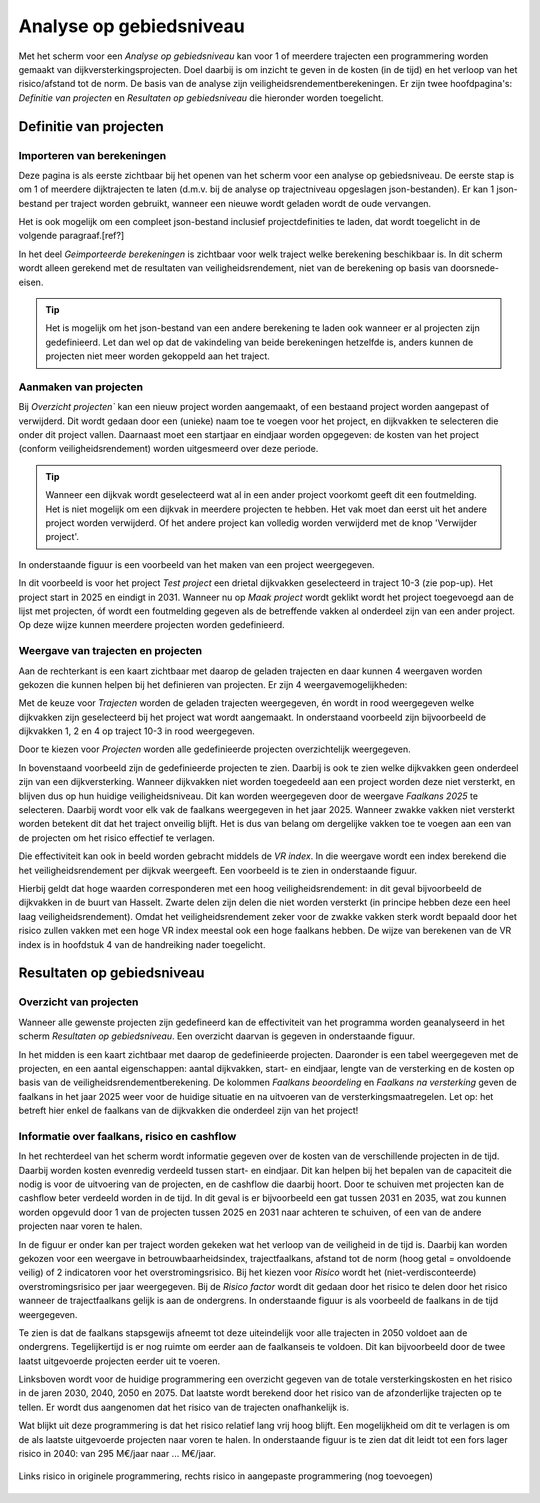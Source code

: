 Analyse op gebiedsniveau
=========================

Met het scherm voor een `Analyse op gebiedsniveau` kan voor 1 of meerdere trajecten een programmering worden gemaakt van dijkversterkingsprojecten. Doel daarbij is om inzicht te geven in de kosten (in de tijd) en het verloop van het risico/afstand tot de norm. De basis van de analyse zijn veiligheidsrendementberekeningen. Er zijn twee hoofdpagina's: `Definitie van projecten` en `Resultaten op gebiedsniveau` die hieronder worden toegelicht.

Definitie van projecten
------------------------

Importeren van berekeningen
~~~~~~~~~~~~~~~~~~~~~~~~~~~
Deze pagina is als eerste zichtbaar bij het openen van het scherm voor een analyse op gebiedsniveau. De eerste stap is om 1 of meerdere dijktrajecten te laten (d.m.v. bij de analyse op trajectniveau opgeslagen json-bestanden). Er kan 1 json-bestand per traject worden gebruikt, wanneer een nieuwe wordt geladen wordt de oude vervangen.

Het is ook mogelijk om een compleet json-bestand inclusief projectdefinities te laden, dat wordt toegelicht in de volgende paragraaf.[ref?]

In het deel `Geimporteerde berekeningen` is zichtbaar voor welk traject welke berekening beschikbaar is. In dit scherm wordt alleen gerekend met de resultaten van veiligheidsrendement, niet van de berekening op basis van doorsnede-eisen.

.. tip::
    Het is mogelijk om het json-bestand van een andere berekening te laden ook wanneer er al projecten zijn gedefinieerd. Let dan wel op dat de vakindeling van beide berekeningen hetzelfde is, anders kunnen de projecten niet meer worden gekoppeld aan het traject.

Aanmaken van projecten
~~~~~~~~~~~~~~~~~~~~~~~

Bij `Overzicht projecten`` kan een nieuw project worden aangemaakt, of een bestaand project worden aangepast of verwijderd. Dit wordt gedaan door een (unieke) naam toe te voegen voor het project, en dijkvakken te selecteren die onder dit project vallen. Daarnaast moet een startjaar en eindjaar worden opgegeven: de kosten van het project (conform veiligheidsrendement) worden uitgesmeerd over deze periode.

.. tip:: 
    Wanneer een dijkvak wordt geselecteerd wat al in een ander project voorkomt geeft dit een foutmelding. Het is niet mogelijk om een dijkvak in meerdere projecten te hebben. Het vak moet dan eerst uit het andere project worden verwijderd. Of het andere project kan volledig worden verwijderd met de knop 'Verwijder project'.

In onderstaande figuur is een voorbeeld van het maken van een project weergegeven. 

.. image:: img/gebiedspagina_project_maken.png
    :width: 80%
    :align: center

In dit voorbeeld is voor het project `Test project` een drietal dijkvakken geselecteerd in traject 10-3 (zie pop-up). Het project start in 2025 en eindigt in 2031. Wanneer nu op `Maak project` wordt geklikt wordt het project toegevoegd aan de lijst met projecten, óf wordt een foutmelding gegeven als de betreffende vakken al onderdeel zijn van een ander project. Op deze wijze kunnen meerdere projecten worden gedefinieerd. 

Weergave van trajecten en projecten
~~~~~~~~~~~~~~~~~~~~~~~~~~~~~~~~~~~

Aan de rechterkant is een kaart zichtbaar met daarop de geladen trajecten en daar kunnen 4 weergaven worden gekozen die kunnen helpen bij het definieren van projecten. 
Er zijn 4 weergavemogelijkheden:

Met de keuze voor `Trajecten` worden de geladen trajecten weergegeven, én wordt in rood weergegeven welke dijkvakken zijn geselecteerd bij het project wat wordt aangemaakt. In onderstaand voorbeeld zijn bijvoorbeeld de dijkvakken 1, 2 en 4 op traject 10-3 in rood weergegeven.

.. image:: img/gebiedspagina_project_maken_trajecten.png
    :width: 80%
    :align: center

Door te kiezen voor `Projecten` worden alle gedefinieerde projecten overzichtelijk weergegeven. 

.. image:: img/gebiedspagina_project_maken_projecten.png
    :width: 80%
    :align: center

In bovenstaand voorbeeld zijn de gedefinieerde projecten te zien. Daarbij is ook te zien welke dijkvakken geen onderdeel zijn van een dijkversterking. Wanneer dijkvakken niet worden toegedeeld aan een project worden deze niet versterkt, en blijven dus op hun huidige veiligheidsniveau. Dit kan worden weergegeven door de weergave `Faalkans 2025` te selecteren. Daarbij wordt voor elk vak de faalkans weergegeven in het jaar 2025. Wanneer zwakke vakken niet versterkt worden betekent dit dat het traject onveilig blijft. Het is dus van belang om dergelijke vakken toe te voegen aan een van de projecten om het risico effectief te verlagen.

Die effectiviteit kan ook in beeld worden gebracht middels de `VR index`. In die weergave wordt een index berekend die het veiligheidsrendement per dijkvak weergeeft. Een voorbeeld is te zien in onderstaande figuur.

.. image:: img/gebiedspagina_vrindex.png
    :width: 80%
    :align: center

Hierbij geldt dat hoge waarden corresponderen met een hoog veiligheidsrendement: in dit geval bijvoorbeeld de dijkvakken in de buurt van Hasselt. Zwarte delen zijn delen die niet worden versterkt (in principe hebben deze een heel laag veiligheidsrendement). Omdat het veiligheidsrendement zeker voor de zwakke vakken sterk wordt bepaald door het risico zullen vakken met een hoge VR index meestal ook een hoge faalkans hebben. De wijze van berekenen van de VR index is in hoofdstuk 4 van de handreiking nader toegelicht.

Resultaten op gebiedsniveau
---------------------------

Overzicht van projecten
~~~~~~~~~~~~~~~~~~~~~~~

Wanneer alle gewenste projecten zijn gedefineerd kan de effectiviteit van het programma worden geanalyseerd in het scherm `Resultaten op gebiedsniveau`. Een overzicht daarvan is gegeven in onderstaande figuur.

.. image:: img/gebiedspagina_resultaten_overzicht.png
    :width: 100%
    :align: center

In het midden is een kaart zichtbaar met daarop de gedefinieerde projecten. Daaronder is een tabel weergegeven met de projecten, en een aantal eigenschappen: aantal dijkvakken, start- en eindjaar, lengte van de versterking en de kosten op basis van de veiligheidsrendementberekening. De kolommen `Faalkans beoordeling` en `Faalkans na versterking` geven de faalkans in het jaar 2025 weer voor de huidige situatie en na uitvoeren van de versterkingsmaatregelen. Let op: het betreft hier enkel de faalkans van de dijkvakken die onderdeel zijn van het project! 

Informatie over faalkans, risico en cashflow
~~~~~~~~~~~~~~~~~~~~~~~~~~~~~~~~~~~~~~~~~~~~

In het rechterdeel van het scherm wordt informatie gegeven over de kosten van de verschillende projecten in de tijd. Daarbij worden kosten evenredig verdeeld tussen start- en eindjaar. Dit kan helpen bij het bepalen van de capaciteit die nodig is voor de uitvoering van de projecten, en de cashflow die daarbij hoort. Door te schuiven met projecten kan de cashflow beter verdeeld worden in de tijd. In dit geval is er bijvoorbeeld een gat tussen 2031 en 2035, wat zou kunnen worden opgevuld door 1 van de projecten tussen 2025 en 2031 naar achteren te schuiven, of een van de andere projecten naar voren te halen.

In de figuur er onder kan per traject worden gekeken wat het verloop van de veiligheid in de tijd is. Daarbij kan worden gekozen voor een weergave in betrouwbaarheidsindex, trajectfaalkans, afstand tot de norm (hoog getal = onvoldoende veilig) of 2 indicatoren voor het overstromingsrisico. Bij het kiezen voor `Risico` wordt het (niet-verdisconteerde) overstromingsrisico per jaar weergegeven. Bij de `Risico factor` wordt dit gedaan door het risico te delen door het risico wanneer de trajectfaalkans gelijk is aan de ondergrens. In onderstaande figuur is als voorbeeld de faalkans in de tijd weergegeven.

.. image:: img/gebiedspagina_faalkansen.png
    :width: 80%
    :align: center

Te zien is dat de faalkans stapsgewijs afneemt tot deze uiteindelijk voor alle trajecten in 2050 voldoet aan de ondergrens. Tegelijkertijd is er nog ruimte om eerder aan de faalkanseis te voldoen. Dit kan bijvoorbeeld door de twee laatst uitgevoerde projecten eerder uit te voeren. 

Linksboven wordt voor de huidige programmering een overzicht gegeven van de totale versterkingskosten en het risico in de jaren 2030, 2040, 2050 en 2075. Dat laatste wordt berekend door het risico van de afzonderlijke trajecten op te tellen. Er wordt dus aangenomen dat het risico van de trajecten onafhankelijk is.

Wat blijkt uit deze programmering is dat het risico relatief lang vrij hoog blijft. Een mogelijkheid om dit te verlagen is om de als laatste uitgevoerde projecten naar voren te halen. In onderstaande figuur is te zien dat dit leidt tot een fors lager risico in 2040: van 295 M€/jaar naar ... M€/jaar.

.. figure:: img/gebiedspagina_risico_origineel.png
    :width: 50%
    :align: center
    :alt: Risico in 2040 bij de originele en aangepaste (nog toevoegen) programmering
    
    Links risico in originele programmering, rechts risico in aangepaste programmering (nog toevoegen)